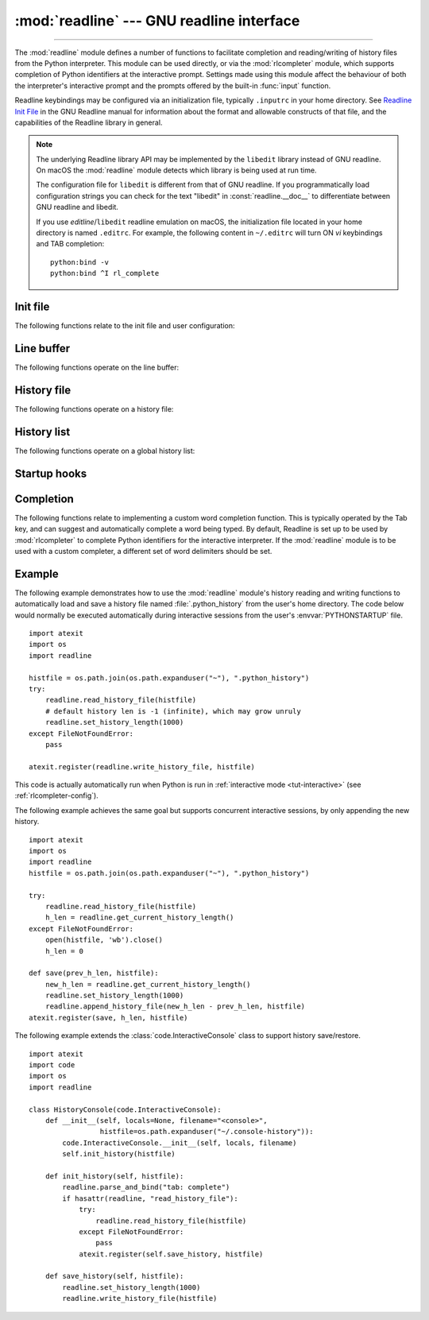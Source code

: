 :mod:`readline` --- GNU readline interface
==========================================

.. module:: readline
   :platform: Unix
   :synopsis: GNU readline support for Python.

.. sectionauthor:: Skip Montanaro <skip@pobox.com>

--------------

The :mod:`readline` module defines a number of functions to facilitate
completion and reading/writing of history files from the Python interpreter.
This module can be used directly, or via the :mod:`rlcompleter` module, which
supports completion of Python identifiers at the interactive prompt.  Settings
made using  this module affect the behaviour of both the interpreter's
interactive prompt  and the prompts offered by the built-in :func:`input`
function.

Readline keybindings may be configured via an initialization file, typically
``.inputrc`` in your home directory.  See `Readline Init File
<https://tiswww.cwru.edu/php/chet/readline/rluserman.html#SEC9>`_
in the GNU Readline manual for information about the format and
allowable constructs of that file, and the capabilities of the
Readline library in general.

.. note::

  The underlying Readline library API may be implemented by
  the ``libedit`` library instead of GNU readline.
  On macOS the :mod:`readline` module detects which library is being used
  at run time.

  The configuration file for ``libedit`` is different from that
  of GNU readline. If you programmatically load configuration strings
  you can check for the text "libedit" in :const:`readline.__doc__`
  to differentiate between GNU readline and libedit.

  If you use *editline*/``libedit`` readline emulation on macOS, the
  initialization file located in your home directory is named
  ``.editrc``. For example, the following content in ``~/.editrc`` will
  turn ON *vi* keybindings and TAB completion::

    python:bind -v
    python:bind ^I rl_complete


Init file
---------

The following functions relate to the init file and user configuration:


.. function:: parse_and_bind(string)

   Execute the init line provided in the *string* argument. This calls
   :c:func:`rl_parse_and_bind` in the underlying library.


.. function:: read_init_file([filename])

   Execute a readline initialization file. The default filename is the last filename
   used. This calls :c:func:`rl_read_init_file` in the underlying library.


Line buffer
-----------

The following functions operate on the line buffer:


.. function:: get_line_buffer()

   Return the current contents of the line buffer (:c:data:`rl_line_buffer`
   in the underlying library).


.. function:: insert_text(string)

   Insert text into the line buffer at the cursor position.  This calls
   :c:func:`rl_insert_text` in the underlying library, but ignores
   the return value.


.. function:: redisplay()

   Change what's displayed on the screen to reflect the current contents of the
   line buffer.  This calls :c:func:`rl_redisplay` in the underlying library.


History file
------------

The following functions operate on a history file:


.. function:: read_history_file([filename])

   Load a readline history file, and append it to the history list.
   The default filename is :file:`~/.history`.  This calls
   :c:func:`read_history` in the underlying library.


.. function:: write_history_file([filename])

   Save the history list to a readline history file, overwriting any
   existing file.  The default filename is :file:`~/.history`.  This calls
   :c:func:`write_history` in the underlying library.


.. function:: append_history_file(nelements[, filename])

   Append the last *nelements* items of history to a file.  The default filename is
   :file:`~/.history`.  The file must already exist.  This calls
   :c:func:`append_history` in the underlying library.  This function
   only exists if Python was compiled for a version of the library
   that supports it.

   .. versionadded:: 3.5


.. function:: get_history_length()
              set_history_length(length)

   Set or return the desired number of lines to save in the history file.
   The :func:`write_history_file` function uses this value to truncate
   the history file, by calling :c:func:`history_truncate_file` in
   the underlying library.  Negative values imply
   unlimited history file size.


History list
------------

The following functions operate on a global history list:


.. function:: clear_history()

   Clear the current history.  This calls :c:func:`clear_history` in the
   underlying library.  The Python function only exists if Python was
   compiled for a version of the library that supports it.


.. function:: get_current_history_length()

   Return the number of items currently in the history.  (This is different from
   :func:`get_history_length`, which returns the maximum number of lines that will
   be written to a history file.)


.. function:: get_history_item(index)

   Return the current contents of history item at *index*.  The item index
   is one-based.  This calls :c:func:`history_get` in the underlying library.


.. function:: remove_history_item(pos)

   Remove history item specified by its position from the history.
   The position is zero-based.  This calls :c:func:`remove_history` in
   the underlying library.


.. function:: replace_history_item(pos, line)

   Replace history item specified by its position with *line*.
   The position is zero-based.  This calls :c:func:`replace_history_entry`
   in the underlying library.


.. function:: add_history(line)

   Append *line* to the history buffer, as if it was the last line typed.
   This calls :c:func:`add_history` in the underlying library.


.. function:: set_auto_history(enabled)

   Enable or disable automatic calls to :c:func:`add_history` when reading
   input via readline.  The *enabled* argument should be a Boolean value
   that when true, enables auto history, and that when false, disables
   auto history.

   .. versionadded:: 3.6

   .. impl-detail::
      Auto history is enabled by default, and changes to this do not persist
      across multiple sessions.


Startup hooks
-------------


.. function:: set_startup_hook([function])

   Set or remove the function invoked by the :c:data:`rl_startup_hook`
   callback of the underlying library.  If *function* is specified, it will
   be used as the new hook function; if omitted or ``None``, any function
   already installed is removed.  The hook is called with no
   arguments just before readline prints the first prompt.


.. function:: set_pre_input_hook([function])

   Set or remove the function invoked by the :c:data:`rl_pre_input_hook`
   callback of the underlying library.  If *function* is specified, it will
   be used as the new hook function; if omitted or ``None``, any
   function already installed is removed.  The hook is called
   with no arguments after the first prompt has been printed and just before
   readline starts reading input characters.  This function only exists
   if Python was compiled for a version of the library that supports it.


Completion
----------

The following functions relate to implementing a custom word completion
function.  This is typically operated by the Tab key, and can suggest and
automatically complete a word being typed.  By default, Readline is set up
to be used by :mod:`rlcompleter` to complete Python identifiers for
the interactive interpreter.  If the :mod:`readline` module is to be used
with a custom completer, a different set of word delimiters should be set.


.. function:: set_completer([function])

   Set or remove the completer function.  If *function* is specified, it will be
   used as the new completer function; if omitted or ``None``, any completer
   function already installed is removed.  The completer function is called as
   ``function(text, state)``, for *state* in ``0``, ``1``, ``2``, ..., until it
   returns a non-string value.  It should return the next possible completion
   starting with *text*.

   The installed completer function is invoked by the *entry_func* callback
   passed to :c:func:`rl_completion_matches` in the underlying library.
   The *text* string comes from the first parameter to the
   :c:data:`rl_attempted_completion_function` callback of the
   underlying library.


.. function:: get_completer()

   Get the completer function, or ``None`` if no completer function has been set.


.. function:: get_completion_type()

   Get the type of completion being attempted.  This returns the
   :c:data:`rl_completion_type` variable in the underlying library as
   an integer.


.. function:: get_begidx()
              get_endidx()

   Get the beginning or ending index of the completion scope.
   These indexes are the *start* and *end* arguments passed to the
   :c:data:`rl_attempted_completion_function` callback of the
   underlying library.  The values may be different in the same
   input editing scenario based on the underlying C readline implementation.
   Ex: libedit is known to behave differently than libreadline.


.. function:: set_completer_delims(string)
              get_completer_delims()

   Set or get the word delimiters for completion.  These determine the
   start of the word to be considered for completion (the completion scope).
   These functions access the :c:data:`rl_completer_word_break_characters`
   variable in the underlying library.


.. function:: set_completion_display_matches_hook([function])

   Set or remove the completion display function.  If *function* is
   specified, it will be used as the new completion display function;
   if omitted or ``None``, any completion display function already
   installed is removed.  This sets or clears the
   :c:data:`rl_completion_display_matches_hook` callback in the
   underlying library.  The completion display function is called as
   ``function(substitution, [matches], longest_match_length)`` once
   each time matches need to be displayed.


.. _readline-example:

Example
-------

The following example demonstrates how to use the :mod:`readline` module's
history reading and writing functions to automatically load and save a history
file named :file:`.python_history` from the user's home directory.  The code
below would normally be executed automatically during interactive sessions
from the user's :envvar:`PYTHONSTARTUP` file. ::

   import atexit
   import os
   import readline

   histfile = os.path.join(os.path.expanduser("~"), ".python_history")
   try:
       readline.read_history_file(histfile)
       # default history len is -1 (infinite), which may grow unruly
       readline.set_history_length(1000)
   except FileNotFoundError:
       pass

   atexit.register(readline.write_history_file, histfile)

This code is actually automatically run when Python is run in
:ref:`interactive mode <tut-interactive>` (see :ref:`rlcompleter-config`).

The following example achieves the same goal but supports concurrent interactive
sessions, by only appending the new history. ::

   import atexit
   import os
   import readline
   histfile = os.path.join(os.path.expanduser("~"), ".python_history")

   try:
       readline.read_history_file(histfile)
       h_len = readline.get_current_history_length()
   except FileNotFoundError:
       open(histfile, 'wb').close()
       h_len = 0

   def save(prev_h_len, histfile):
       new_h_len = readline.get_current_history_length()
       readline.set_history_length(1000)
       readline.append_history_file(new_h_len - prev_h_len, histfile)
   atexit.register(save, h_len, histfile)

The following example extends the :class:`code.InteractiveConsole` class to
support history save/restore. ::

   import atexit
   import code
   import os
   import readline

   class HistoryConsole(code.InteractiveConsole):
       def __init__(self, locals=None, filename="<console>",
                    histfile=os.path.expanduser("~/.console-history")):
           code.InteractiveConsole.__init__(self, locals, filename)
           self.init_history(histfile)

       def init_history(self, histfile):
           readline.parse_and_bind("tab: complete")
           if hasattr(readline, "read_history_file"):
               try:
                   readline.read_history_file(histfile)
               except FileNotFoundError:
                   pass
               atexit.register(self.save_history, histfile)

       def save_history(self, histfile):
           readline.set_history_length(1000)
           readline.write_history_file(histfile)
